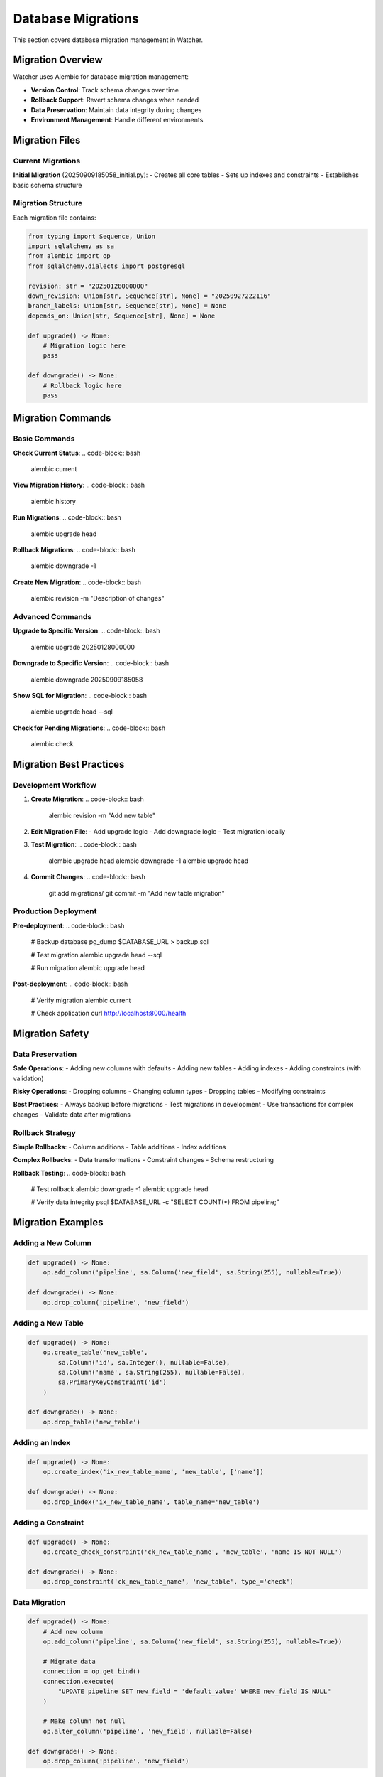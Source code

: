 Database Migrations
====================

This section covers database migration management in Watcher.

Migration Overview
------------------

Watcher uses Alembic for database migration management:

- **Version Control**: Track schema changes over time
- **Rollback Support**: Revert schema changes when needed
- **Data Preservation**: Maintain data integrity during changes
- **Environment Management**: Handle different environments

Migration Files
---------------

Current Migrations
~~~~~~~~~~~~~~~~~~

**Initial Migration** (20250909185058_initial.py):
- Creates all core tables
- Sets up indexes and constraints
- Establishes basic schema structure

Migration Structure
~~~~~~~~~~~~~~~~~~

Each migration file contains:

.. code-block:: python

   from typing import Sequence, Union
   import sqlalchemy as sa
   from alembic import op
   from sqlalchemy.dialects import postgresql

   revision: str = "20250128000000"
   down_revision: Union[str, Sequence[str], None] = "20250927222116"
   branch_labels: Union[str, Sequence[str], None] = None
   depends_on: Union[str, Sequence[str], None] = None

   def upgrade() -> None:
       # Migration logic here
       pass

   def downgrade() -> None:
       # Rollback logic here
       pass

Migration Commands
------------------

Basic Commands
~~~~~~~~~~~~~~

**Check Current Status**:
.. code-block:: bash

   alembic current

**View Migration History**:
.. code-block:: bash

   alembic history

**Run Migrations**:
.. code-block:: bash

   alembic upgrade head

**Rollback Migrations**:
.. code-block:: bash

   alembic downgrade -1

**Create New Migration**:
.. code-block:: bash

   alembic revision -m "Description of changes"

Advanced Commands
~~~~~~~~~~~~~~~~~

**Upgrade to Specific Version**:
.. code-block:: bash

   alembic upgrade 20250128000000

**Downgrade to Specific Version**:
.. code-block:: bash

   alembic downgrade 20250909185058

**Show SQL for Migration**:
.. code-block:: bash

   alembic upgrade head --sql

**Check for Pending Migrations**:
.. code-block:: bash

   alembic check

Migration Best Practices
------------------------

Development Workflow
~~~~~~~~~~~~~~~~~~~~

1. **Create Migration**:
   .. code-block:: bash

      alembic revision -m "Add new table"

2. **Edit Migration File**:
   - Add upgrade logic
   - Add downgrade logic
   - Test migration locally

3. **Test Migration**:
   .. code-block:: bash

      alembic upgrade head
      alembic downgrade -1
      alembic upgrade head

4. **Commit Changes**:
   .. code-block:: bash

      git add migrations/
      git commit -m "Add new table migration"

Production Deployment
~~~~~~~~~~~~~~~~~~~~~

**Pre-deployment**:
.. code-block:: bash

   # Backup database
   pg_dump $DATABASE_URL > backup.sql
   
   # Test migration
   alembic upgrade head --sql
   
   # Run migration
   alembic upgrade head

**Post-deployment**:
.. code-block:: bash

   # Verify migration
   alembic current
   
   # Check application
   curl http://localhost:8000/health

Migration Safety
----------------

Data Preservation
~~~~~~~~~~~~~~~~~

**Safe Operations**:
- Adding new columns with defaults
- Adding new tables
- Adding indexes
- Adding constraints (with validation)

**Risky Operations**:
- Dropping columns
- Changing column types
- Dropping tables
- Modifying constraints

**Best Practices**:
- Always backup before migrations
- Test migrations in development
- Use transactions for complex changes
- Validate data after migrations

Rollback Strategy
~~~~~~~~~~~~~~~~~

**Simple Rollbacks**:
- Column additions
- Table additions
- Index additions

**Complex Rollbacks**:
- Data transformations
- Constraint changes
- Schema restructuring

**Rollback Testing**:
.. code-block:: bash

   # Test rollback
   alembic downgrade -1
   alembic upgrade head
   
   # Verify data integrity
   psql $DATABASE_URL -c "SELECT COUNT(*) FROM pipeline;"

Migration Examples
------------------

Adding a New Column
~~~~~~~~~~~~~~~~~~~

.. code-block:: python

   def upgrade() -> None:
       op.add_column('pipeline', sa.Column('new_field', sa.String(255), nullable=True))

   def downgrade() -> None:
       op.drop_column('pipeline', 'new_field')

Adding a New Table
~~~~~~~~~~~~~~~~~~

.. code-block:: python

   def upgrade() -> None:
       op.create_table('new_table',
           sa.Column('id', sa.Integer(), nullable=False),
           sa.Column('name', sa.String(255), nullable=False),
           sa.PrimaryKeyConstraint('id')
       )

   def downgrade() -> None:
       op.drop_table('new_table')

Adding an Index
~~~~~~~~~~~~~~~

.. code-block:: python

   def upgrade() -> None:
       op.create_index('ix_new_table_name', 'new_table', ['name'])

   def downgrade() -> None:
       op.drop_index('ix_new_table_name', table_name='new_table')

Adding a Constraint
~~~~~~~~~~~~~~~~~~~

.. code-block:: python

   def upgrade() -> None:
       op.create_check_constraint('ck_new_table_name', 'new_table', 'name IS NOT NULL')

   def downgrade() -> None:
       op.drop_constraint('ck_new_table_name', 'new_table', type_='check')

Data Migration
~~~~~~~~~~~~~~

.. code-block:: python

   def upgrade() -> None:
       # Add new column
       op.add_column('pipeline', sa.Column('new_field', sa.String(255), nullable=True))
       
       # Migrate data
       connection = op.get_bind()
       connection.execute(
           "UPDATE pipeline SET new_field = 'default_value' WHERE new_field IS NULL"
       )
       
       # Make column not null
       op.alter_column('pipeline', 'new_field', nullable=False)

   def downgrade() -> None:
       op.drop_column('pipeline', 'new_field')

Environment Management
----------------------

Development Environment
~~~~~~~~~~~~~~~~~~~~~~~

**Local Development**:
.. code-block:: bash

   # Set development database
   export DATABASE_URL="postgresql+asyncpg://user:password@localhost:5432/watcher_dev"
   
   # Run migrations
   alembic upgrade head

**Docker Development**:
.. code-block:: bash

   # Use Docker database
   export DATABASE_URL="postgresql+asyncpg://user:password@postgres:5432/watcher_dev"
   
   # Run migrations
   alembic upgrade head

Testing Environment
~~~~~~~~~~~~~~~~~~~~

**Test Database**:
.. code-block:: bash

   # Set test database
   export DATABASE_URL="postgresql+asyncpg://user:password@localhost:5432/watcher_test"
   
   # Run migrations
   alembic upgrade head
   
   # Run tests
   uv run pytest

**Test Isolation**:
.. code-block:: bash

   # Reset test database
   dropdb watcher_test
   createdb watcher_test
   alembic upgrade head

Production Environment
~~~~~~~~~~~~~~~~~~~~~~

**Production Deployment**:
.. code-block:: bash

   # Set production database
   export DATABASE_URL="postgresql+asyncpg://user:password@prod-db:5432/watcher_prod"
   
   # Backup database
   pg_dump $DATABASE_URL > backup_$(date +%Y%m%d_%H%M%S).sql
   
   # Run migrations
   alembic upgrade head
   
   # Verify migration
   alembic current

**Rollback Production**:
.. code-block:: bash

   # Rollback migration
   alembic downgrade -1
   
   # Verify rollback
   alembic current
   
   # Check application
   curl http://localhost:8000/health

Migration Troubleshooting
-------------------------

Common Issues
~~~~~~~~~~~~~

**Migration Conflicts**:
.. code-block:: bash

   # Check for conflicts
   alembic check
   
   # Resolve conflicts
   alembic merge -m "Resolve conflicts"

**Failed Migrations**:
.. code-block:: bash

   # Check migration status
   alembic current
   
   # Check migration history
   alembic history
   
   # Rollback failed migration
   alembic downgrade -1
   
   # Fix migration file
   # Re-run migration
   alembic upgrade head

**Data Corruption**:
.. code-block:: bash

   # Restore from backup
   psql $DATABASE_URL < backup.sql
   
   # Re-run migrations
   alembic upgrade head

**Schema Drift**:
.. code-block:: bash

   # Check schema drift
   alembic check
   
   # Generate new migration
   alembic revision --autogenerate -m "Fix schema drift"
   
   # Review generated migration
   # Run migration
   alembic upgrade head

Migration Validation
--------------------

Pre-Migration Checks
~~~~~~~~~~~~~~~~~~~~

**Schema Validation**:
.. code-block:: bash

   # Check current schema
   psql $DATABASE_URL -c "\d"
   
   # Check migration status
   alembic current
   
   # Check for pending migrations
   alembic check

**Data Validation**:
.. code-block:: bash

   # Check data integrity
   psql $DATABASE_URL -c "SELECT COUNT(*) FROM pipeline;"
   psql $DATABASE_URL -c "SELECT COUNT(*) FROM pipeline_execution;"
   
   # Check for orphaned records
   psql $DATABASE_URL -c "SELECT COUNT(*) FROM pipeline_execution WHERE pipeline_id NOT IN (SELECT id FROM pipeline);"

Post-Migration Checks
~~~~~~~~~~~~~~~~~~~~

**Schema Verification**:
.. code-block:: bash

   # Check new schema
   psql $DATABASE_URL -c "\d"
   
   # Check indexes
   psql $DATABASE_URL -c "SELECT indexname FROM pg_indexes WHERE tablename = 'pipeline';"
   
   # Check constraints
   psql $DATABASE_URL -c "SELECT conname FROM pg_constraint WHERE conrelid = 'pipeline'::regclass;"

**Data Verification**:
.. code-block:: bash

   # Check data integrity
   psql $DATABASE_URL -c "SELECT COUNT(*) FROM pipeline;"
   psql $DATABASE_URL -c "SELECT COUNT(*) FROM pipeline_execution;"
   
   # Check new data
   psql $DATABASE_URL -c "SELECT COUNT(*) FROM pipeline WHERE new_field IS NOT NULL;"

**Application Verification**:
.. code-block:: bash

   # Check application health
   curl http://localhost:8000/health
   
   # Check API endpoints
   curl http://localhost:8000/pipeline
   
   # Check diagnostics
   curl http://localhost:8000/diagnostics

Migration Automation
--------------------

CI/CD Integration
~~~~~~~~~~~~~~~~~

**GitHub Actions**:
.. code-block:: yaml

   - name: Run Database Migrations
     run: |
       alembic upgrade head
       alembic current

**Docker Integration**:
.. code-block:: dockerfile

   # Run migrations in Docker
   RUN alembic upgrade head

**Kubernetes Integration**:
.. code-block:: yaml

   # Run migrations as init container
   initContainers:
   - name: migrate
     image: watcher:latest
     command: ["alembic", "upgrade", "head"]

Migration Monitoring
~~~~~~~~~~~~~~~~~~~~

**Migration Logging**:
.. code-block:: bash

   # Enable migration logging
   export ALEMBIC_LOG_LEVEL=INFO
   
   # Run migrations with logging
   alembic upgrade head

**Migration Tracking**:
.. code-block:: bash

   # Track migration history
   alembic history
   
   # Check migration status
   alembic current
   
   # Monitor migration performance
   time alembic upgrade head

**Alerting**:
.. code-block:: bash

   # Check for failed migrations
   if ! alembic upgrade head; then
     echo "Migration failed"
     exit 1
   fi
   
   # Check for pending migrations
   if alembic check; then
     echo "Pending migrations found"
     exit 1
   fi

Best Practices Summary
----------------------

Migration Development
~~~~~~~~~~~~~~~~~~~~

- **Small Changes**: Keep migrations focused and small
- **Test Thoroughly**: Test migrations in development
- **Document Changes**: Document migration purpose
- **Review Code**: Review migration code before deployment

Migration Deployment
~~~~~~~~~~~~~~~~~~~~

- **Backup First**: Always backup before migrations
- **Test Environment**: Test in staging first
- **Rollback Plan**: Have rollback strategy ready
- **Monitor Closely**: Monitor during deployment

Migration Maintenance
~~~~~~~~~~~~~~~~~~~~

- **Regular Cleanup**: Remove old migration files
- **Performance Monitoring**: Monitor migration performance
- **Documentation**: Keep migration documentation current
- **Training**: Train team on migration procedures
